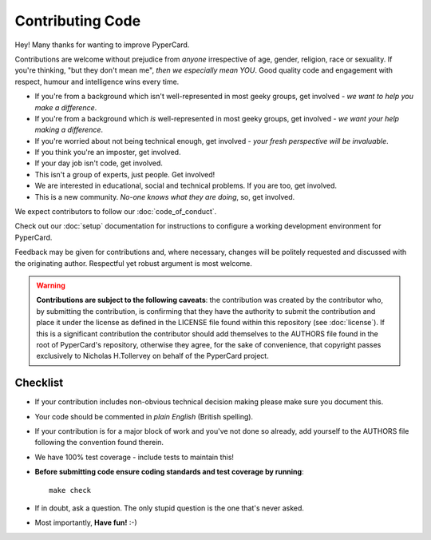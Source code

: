 Contributing Code
-----------------

Hey! Many thanks for wanting to improve PyperCard.

Contributions are welcome without prejudice from *anyone* irrespective of
age, gender, religion, race or sexuality. If you're thinking, "but they don't
mean me", *then we especially mean YOU*. Good quality code and engagement
with respect, humour and intelligence wins every time.

* If you're from a background which isn't well-represented in most geeky
  groups, get involved - *we want to help you make a difference*.
* If you're from a background which *is* well-represented in most geeky
  groups, get involved - *we want your help making a difference*.
* If you're worried about not being technical enough, get involved - *your
  fresh perspective will be invaluable*.
* If you think you're an imposter, get involved.
* If your day job isn't code, get involved.
* This isn't a group of experts, just people. Get involved!
* We are interested in educational, social and technical problems. If you are
  too, get involved.
* This is a new community. *No-one knows what they are doing*, so, get involved.

We expect contributors to follow our :doc:`code_of_conduct`.

Check out our :doc:`setup`
documentation for instructions to configure a working development environment
for PyperCard.

Feedback may be given for contributions and, where necessary, changes will
be politely requested and discussed with the originating author. Respectful
yet robust argument is most welcome.

.. warning::

    **Contributions are subject to the following caveats**: the contribution
    was created by the contributor who, by submitting the contribution, is
    confirming that they have the authority to submit the contribution and
    place it under the license as defined in the LICENSE file found within
    this repository (see :doc:`license`). If this is a significant contribution
    the contributor should add themselves to the AUTHORS file found in the
    root of PyperCard's repository, otherwise they agree, for the sake of
    convenience, that copyright passes exclusively to Nicholas H.Tollervey on
    behalf of the PyperCard project.

Checklist
+++++++++

* If your contribution includes non-obvious technical decision making please
  make sure you document this.
* Your code should be commented in *plain English* (British spelling).
* If your contribution is for a major block of work and you've not done so
  already, add yourself to the AUTHORS file following the convention found
  therein.
* We have 100% test coverage - include tests to maintain this!
* **Before submitting code ensure coding standards and test coverage by running**::

    make check

* If in doubt, ask a question. The only stupid question is the one that's never asked.
* Most importantly, **Have fun!** :-)
